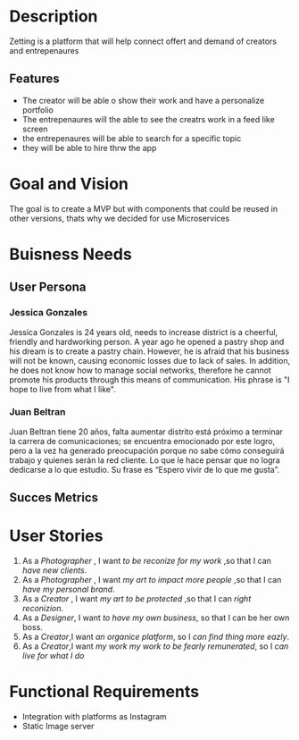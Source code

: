 #+TITLE Zetting

* Description

Zetting is a platform that will help connect offert and demand of creators and entrepenaures

** Features
- The creator will be able o show their work and have a personalize portfolio
- The entrepenaures will the able to see the creatrs work in a feed like screen
- the entrepenaures will be able to search for a specific topic
- they will be able to hire thrw the app


* Goal and Vision

The goal is to create a MVP but with components that could be reused in other versions, thats why we decided for use Microservices

* Buisness Needs

** User Persona

*** Jessica Gonzales
Jessica Gonzales is 24 years old, needs to increase district is a cheerful, friendly and hardworking person. A year ago he opened a pastry shop and his dream is to create a pastry chain. However, he is afraid that his business will not be known, causing economic losses due to lack of sales. In addition, he does not know how to manage social networks, therefore he cannot promote his products through this means of communication. His phrase is "I hope to live from what I like".

*** Juan Beltran
Juan Beltran tiene 20 años, falta aumentar distrito está próximo a terminar la carrera de comunicaciones; se encuentra emocionado por este logro, pero a la vez ha generado preocupación porque no sabe cómo conseguirá trabajo y quienes serán la red cliente. Lo que le hace pensar que no logra dedicarse a lo que estudio. Su frase es “Espero vivir de lo que me gusta”.


** Succes Metrics



* User Stories


1) As a /Photographer/ , I want /to be reconize for my work/ ,so that I can /have new clients/.
2) As a /Photographer/ , I want /my art to impact more people/ ,so that I can /have my personal brand/.
3) As a /Creator/ , I want /my art to be protected/ ,so that I can /right reconizion/.
4) As a /Designer/, I want /to have my own business/, so that I can be her own boss.
5) As a /Creator/,I want /an organice platform/, so I /can find thing more eazly/.
6) As a /Creator/,I want /my work my work to be fearly remunerated/, so I /can live for what I do/



* Functional Requirements

- Integration with platforms as Instagram
- Static Image server

